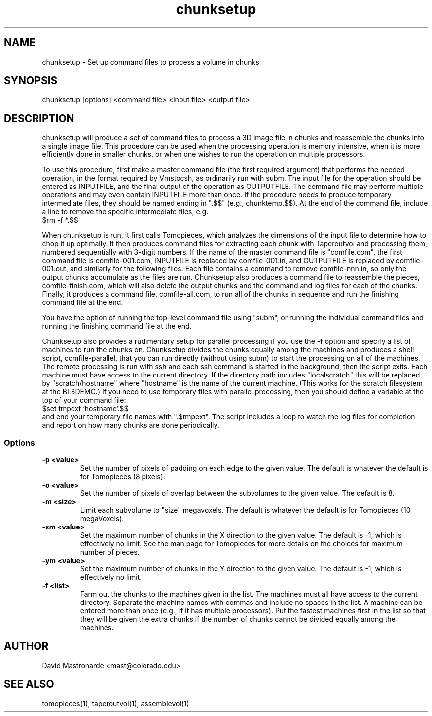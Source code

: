 .na
.nh
.TH chunksetup 1 3.2.19 BL3DEMC
.SH NAME
chunksetup \- Set up command files to process a volume in chunks
.SH SYNOPSIS
chunksetup [options] <command file> <input file>  <output file>
.SH DESCRIPTION
chunksetup will produce a set of command files to process a 3D image file in
chunks and reassemble the chunks into a single image file.  This procedure can
be used when the processing operation is memory intensive, when it is more 
efficiently done in smaller chunks, or when one wishes to run the operation on
multiple processors. 

To use this procedure, first make a master command file (the first required 
argument) that performs the needed operation, in the format required by
Vmstocsh, as ordinarily run with subm.  The input file for the
operation should be entered as INPUTFILE, and the final output of the operation
as OUTPUTFILE.  The command file may perform multiple operations and may even
contain INPUTFILE more than once.  If the procedure needs to produce temporary
intermediate files, they 
should be named ending in ".$$" (e.g., chunktemp.$$).  At the end of the 
command file, include a line to remove the specific intermediate files, e.g.
.br
$rm -f *.$$

When chunksetup is run, it first calls Tomopieces, which analyzes the
dimensions of the input file to determine how to chop it up optimally.
It then produces command files for extracting each chunk with Taperoutvol
and processing them,
numbered sequentially with 3-digit numbers.  If the name of the master command
file is "comfile.com", the first command file is comfile-001.com,
INPUTFILE is replaced by comfile-001.in, and OUTPUTFILE is replaced by
comfile-001.out, and similarly for the following files.  Each file contains a
command to remove
comfile-nnn.in, so only the output chunks accumulate as the files are run.
Chunksetup also produces a command file to reassemble the pieces,
comfile-finish.com, which will also delete the output chunks and the command
and log files for each of the chunks.  Finally, it produces a command file,
comfile-all.com, to run all of the chunks in sequence and run the finishing
command file at the end.

You have the option of running the top-level command file using "subm", or
running the individual command files and running the finishing command file
at the end.

Chunksetup also provides a rudimentary setup for parallel processing if you
use the 
.B -f
option and specify a list of machines to run the chunks on.
Chunksetup divides the chunks equally among the machines and 
produces a shell script, comfile-parallel, that you can run directly
(without using subm) to start the processing on all of the machines.  The
remote processing is run with ssh and each ssh command is started in the
background, then the script exits.  Each machine must have access to the
current directory.  If the directory path includes "localscratch" this will
be replaced by "scratch/hostname" where "hostname" is the name of the current
machine.  (This works for the scratch filesystem at the BL3DEMC.)
If you need to use temporary files with parallel processing, then you should
define a variable at the top of your command file:
.br
$set tmpext `hostname`.$$
.br
and end your temporary file names with ".$tmpext".  The script includes a
loop to watch the log files for completion and report on how many chunks are
done periodically.

.SS Options
.TP
.B -p <value>
Set the number of pixels of padding on each edge to the given value.  The
default is whatever the default is for Tomopieces (8 pixels).
.TP
.B -o <value>
Set the number of pixels of overlap between the subvolumes to the given value.
The default is 8.
.TP
.B -m <size>
Limit each subvolume to "size" megavoxels.  The default is whatever the
default is for Tomopieces (10 megaVoxels).  
.TP
.B -xm <value>
Set the maximum number of chunks in the X direction to the given value.
The default is -1, which is effectively no limit.  See the man page for
Tomopieces for more details on the choices for maximum number of pieces.
.TP
.B -ym <value>
Set the maximum number of chunks in the Y direction to the given value.
The default is -1, which is effectively no limit.
.TP
.B -f <list>
Farm out the chunks to the machines given in the list.  The machines must
all have access to the current directory.  Separate the machine names
with commas and include no spaces in the list.  A machine can be entered
more than once (e.g., if it has multiple processors).  Put the fastest machines
first in the list so that they will be given the extra chunks if the number
of chunks cannot be divided equally among the machines.
.SH AUTHOR
David Mastronarde  <mast@colorado.edu>
.SH SEE ALSO
tomopieces(1), taperoutvol(1), assemblevol(1)
